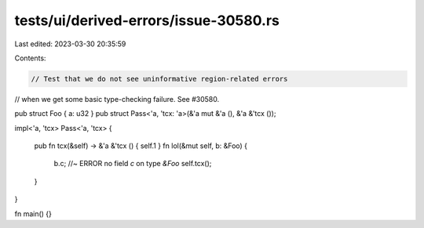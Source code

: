 tests/ui/derived-errors/issue-30580.rs
======================================

Last edited: 2023-03-30 20:35:59

Contents:

.. code-block:: rs

    // Test that we do not see uninformative region-related errors
// when we get some basic type-checking failure. See #30580.

pub struct Foo { a: u32 }
pub struct Pass<'a, 'tcx: 'a>(&'a mut &'a (), &'a &'tcx ());

impl<'a, 'tcx> Pass<'a, 'tcx>
{
    pub fn tcx(&self) -> &'a &'tcx () { self.1 }
    fn lol(&mut self, b: &Foo)
    {
        b.c; //~ ERROR no field `c` on type `&Foo`
        self.tcx();
    }
}

fn main() {}


